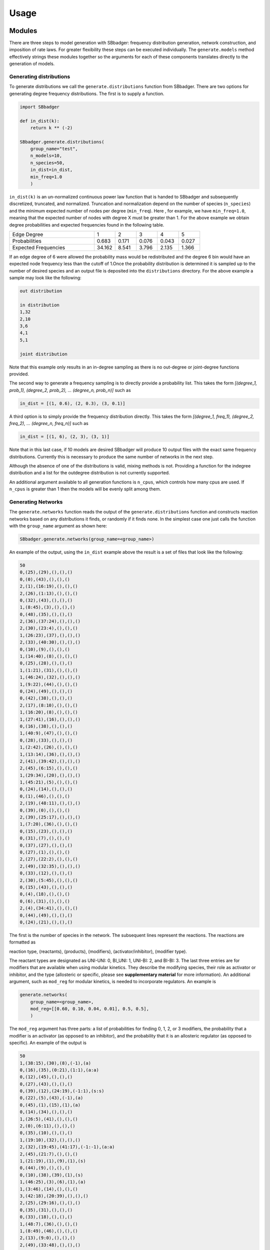 
Usage
#####

Modules
-------

There are three steps to model generation with SBbadger: frequency distribution generation, network construction,
and imposition of rate laws. For greater flexibility these steps can be executed individually. The ``generate.models``
method effectively strings these modules together so the arguments for each of these components translates directly
to the generation of models.

~~~~~~~~~~~~~~~~~~~~~~~~
Generating distributions
~~~~~~~~~~~~~~~~~~~~~~~~

To generate distributions we call the ``generate.distributions`` function from SBbadger.  There are two options for
generating degree frequency distributions. The first is to supply a function.

.. code-block:: console

    import SBbadger

    def in_dist(k):
        return k ** (-2)

    SBbadger.generate.distributions(
        group_name="test",
        n_models=10,
        n_species=50,
        in_dist=in_dist,
        min_freq=1.0
        )

``in_dist(k)`` is an un-normalized continuous power law function that is handed to SBbadger and subsequently
discretized, truncated, and normalized. Truncation and normalization depend on the number of species (``n_species``)
and the minimum expected number of nodes per degree (``min_freq``). Here , for example, we have ``min_freq=1.0``,
meaning that the expected number of nodes with degree X must be greater than 1. For the above example we obtain
degree probabilities and expected frequencies found in the following table.

.. list-table::
   :widths: 20, 5, 5, 5, 5, 5

   * - Edge Degree
     - 1
     - 2
     - 3
     - 4
     - 5
   * - Probabilities
     - 0.683
     - 0.171
     - 0.076
     - 0.043
     - 0.027
   * - Expected Frequencies
     - 34.162
     - 8.541
     - 3.796
     - 2.135
     - 1.366

If an edge degree of 6 were allowed the probability mass would be redistributed and the degree 6 bin would
have an expected node frequency less than the cutoff of 1.Once the probability distribution is determined it
is sampled up to the number of desired species and an output file is deposited into the ``distributions``
directory. For the above example a sample may look like the following:

.. code-block:: console

    out distribution

    in distribution
    1,32
    2,10
    3,6
    4,1
    5,1

    joint distribution

Note that this example only results in an in-degree sampling as there is no out-degree or joint-degree functions
provided.

The second way to generate a frequency sampling is to directly provide a probability list. This takes the form
*[(degree_1, prob_1), (degree_2, prob_2), ... (degree_n, prob_n)]* such as

.. code-block:: console

    in_dist = [(1, 0.6), (2, 0.3), (3, 0.1)]

A third option is to simply provide the frequency distribution directly. This takes the form
*[(degree_1, freq_1), (degree_2, freq_2), ... (degree_n, freq_n)]* such as

.. code-block:: console

    in_dist = [(1, 6), (2, 3), (3, 1)]

Note that in this last case, if 10 models are desired SBbadger will produce 10 output files with the exact same
frequency distributions. Currently this is necessary to produce the same number of networks in the next step.

Although the absence of one of the distributions is valid, mixing methods is not. Providing a function for the indegree
distribution and a list for the outdegree distribution is not currently supported.

An additional argument available to all generation functions is ``n_cpus``, which controls how many cpus are used.
If ``n_cpus`` is greater than 1 then the models will be evenly split among them.

~~~~~~~~~~~~~~~~~~~
Generating Networks
~~~~~~~~~~~~~~~~~~~

The ``generate.networks`` function reads the output of the ``generate.distributions`` function and constructs
reaction networks based on any distributions it finds, or randomly if it finds none. In the simplest case one just
calls the function with the ``group_name`` argument as shown here:

.. code-block:: console

    SBbadger.generate.networks(group_name=<group_name>)

An example of the output, using the ``in_dist`` example above the result is a set of files that look like the following:

.. code-block:: console

    50
    0,(25),(29),(),(),()
    0,(0),(43),(),(),()
    2,(1),(16:19),(),(),()
    2,(26),(1:13),(),(),()
    0,(32),(43),(),(),()
    1,(8:45),(3),(),(),()
    0,(48),(35),(),(),()
    2,(36),(37:24),(),(),()
    2,(30),(23:4),(),(),()
    1,(26:23),(37),(),(),()
    2,(33),(40:30),(),(),()
    0,(10),(9),(),(),()
    1,(14:40),(8),(),(),()
    0,(25),(28),(),(),()
    1,(1:21),(31),(),(),()
    1,(46:24),(32),(),(),()
    1,(9:22),(44),(),(),()
    0,(24),(49),(),(),()
    0,(42),(38),(),(),()
    2,(17),(8:10),(),(),()
    1,(16:20),(8),(),(),()
    1,(27:41),(16),(),(),()
    0,(16),(38),(),(),()
    1,(40:9),(47),(),(),()
    0,(28),(33),(),(),()
    1,(2:42),(26),(),(),()
    1,(13:14),(36),(),(),()
    2,(41),(39:42),(),(),()
    2,(45),(6:15),(),(),()
    1,(29:34),(20),(),(),()
    1,(45:21),(5),(),(),()
    0,(24),(14),(),(),()
    0,(1),(46),(),(),()
    2,(19),(48:11),(),(),()
    0,(39),(0),(),(),()
    2,(39),(25:17),(),(),()
    1,(7:20),(36),(),(),()
    0,(15),(23),(),(),()
    0,(31),(7),(),(),()
    0,(37),(27),(),(),()
    0,(27),(1),(),(),()
    2,(27),(22:2),(),(),()
    2,(49),(32:35),(),(),()
    0,(33),(12),(),(),()
    2,(30),(5:45),(),(),()
    0,(15),(43),(),(),()
    0,(4),(18),(),(),()
    0,(6),(31),(),(),()
    2,(4),(34:41),(),(),()
    0,(44),(49),(),(),()
    0,(24),(21),(),(),()

The first is the number of species in the network. The subsequent lines represent the reactions. The reactions are
formatted as

reaction type, (reactants), (products), (modifiers), (activator/inhibitor), (modifier type).

The reactant types are designated as UNI-UNI: 0, BI_UNI: 1, UNI-BI: 2, and BI-BI: 3. The last three entries are for
modifiers that are available when using modular kinetics. They describe the modifying species, their role as activator
or inhibitor, and the type (allosteric or specific, please see **supplementary material** for more information). An
additional argument, such as ``mod_reg`` for modular kinetics, is needed to incorporate regulators. An example is

.. code-block:: console

    generate.networks(
        group_name=<group_name>,
        mod_reg=[[0.60, 0.10, 0.04, 0.01], 0.5, 0.5],
        )

The ``mod_reg`` argument has three parts: a list of probabilities for finding 0, 1, 2, or 3 modifiers, the probability
that a modifier is an activator (as opposed to an inhibitor), and the probability that it is an allosteric
regulator (as opposed to specific). An example of the output is

.. code-block:: console

    50
    1,(38:15),(30),(8),(-1),(a)
    0,(16),(35),(0:21),(1:1),(a:a)
    0,(12),(45),(),(),()
    0,(27),(43),(),(),()
    0,(39),(12),(24:19),(-1:1),(s:s)
    0,(22),(5),(43),(-1),(a)
    0,(45),(1),(15),(1),(a)
    0,(14),(34),(),(),()
    1,(26:5),(41),(),(),()
    2,(0),(6:11),(),(),()
    0,(35),(10),(),(),()
    1,(19:10),(32),(),(),()
    2,(32),(19:45),(41:17),(-1:-1),(a:a)
    2,(45),(21:7),(),(),()
    1,(21:19),(1),(9),(1),(s)
    0,(44),(9),(),(),()
    0,(10),(38),(39),(1),(s)
    1,(46:25),(3),(6),(1),(a)
    1,(3:46),(14),(),(),()
    3,(42:18),(20:39),(),(),()
    2,(25),(29:16),(),(),()
    0,(35),(31),(),(),()
    0,(33),(18),(),(),()
    1,(48:7),(36),(),(),()
    1,(8:49),(46),(),(),()
    2,(13),(9:0),(),(),()
    2,(49),(33:48),(),(),()
    0,(38),(17),(),(),()
    0,(32),(24),(),(),()
    0,(31),(26),(),(),()
    0,(8),(2),(),(),()
    2,(15),(34:44),(),(),()
    2,(33),(37:40),(),(),()
    0,(29),(28),(),(),()
    0,(24),(42),(),(),()
    0,(40),(4),(),(),()
    2,(1),(15:47),(),(),()
    0,(27),(38),(),(),()
    0,(26),(22),(),(),()
    0,(4),(13),(),(),()
    2,(30),(8:23),(),(),()
    2,(13),(49:25),(),(),()
    0,(23),(27),(),(),()

As many as three modifiers are currently supported. Note that the modifiers tend to stop getting added as the
algorithm progresses. This is because modifiers count against the edge distributions and this power law distribution
has relatively few high edge nodes. Thus, it becomes less and less likely that nodes will have enough edges to
support additional modifiers. General mass action, and and saturable and cooperative kinetics have their own argument
for regulators: ``gma_reg`` and ``sc_reg`` respectively (see :doc:`examples`).

Additional options are available at this stage. The first is an option to eliminate reactions that appear to violate
mass balance, such as ``A + B -> A``. This is done with the argument ``mass_violating_reactions=False``. At the network
level the argument ``mass_balanced=True`` will enforce mass consistency. Another option is to limit how edges are
counted against the distributions to only those with reactants and products that are consumed and produced respectively.
Thus, in the reaction A + B -> A + C, only B -> C would be added to the edge network. This is done to better simulate
metabolic networks and is enabled by the argument ``edge_type="metabolic"``.

~~~~~~~~~~~~~~~~~~~~~
Addition of Rate-Laws
~~~~~~~~~~~~~~~~~~~~~

The ``generate.rate_laws`` function reads the output of the ``generate.networks`` function and imposes rate-laws on the
reactions. In the simplest case one can just call

.. code-block:: console

    SBbadger.generate.rate_laws(group_name=<group_name>)

This will default to mass action kinetics which is equivalent to including argument

.. code-block:: console

    kinetics=['mass_action', 'loguniform', ['kf', 'kr', 'kc'], [[0.01, 100], [0.01, 100], [0.01, 100]]]

In the mass-action case, ``kf`` and ``kr`` are forward and reverse rates for reversible reactions and ``kc`` is the
rate for non-reversible reactions. The probability  that a reaction is reversibility can be dictated with the argument
``rev_prob=<prob>`` where ``<prob>`` is the probability that a reaction is reversible. Currently, only the forward
reactions are considered when counting edges and building the network (previous step). Future versions will
incorporate the reverse reactions as well.

Five other rate raws are available in SBbadger: lin-log, generalized Michaelis-Menten, modular, generalized mass action,
and saturable and cooperative. Each rate-law has its own set of parameters. Please refer to **supplementary material**
and :doc:`examples` for more information on them.
Note that there are four parameter distributions that can be used here including uniform, log-uniform, normal,
log-normal, as well as the non-distribution trivial. The distributions are derived from the python Scipy package. The
uniform and log-uniform distributions require ranges while the normal and log-normal distributions require location
and scale parameters. The *trivial* option simply sets all parameters to 1 for use in parameter calibration testing.
These same ranges can be defined for the species initial conditions using the ``ic_params`` argument. An example of
this is

.. code-block:: console

    ic_params=['lognormal', exp(1), 1]

The output of the rate-law module is an Antimony string and an SBML model. An example of the Antimony strings for the
network example above with no modifiers and for mass-action rate-laws is given here.

.. code-block:: console

    var S0, S1, S2, S4, S6, S7, S8, S9, S10, S13, S14, S15, S16, S17, S19, S20, S21, S22, S23, S24, S25, S26, S27, S28, S29, S30, S31, S32, S33, S34, S36, S37, S39, S40, S41, S42, S44, S45, S46, S48, S49
    ext S3, S5, S11, S12, S18, S35, S38, S43, S47

    J0: S25 -> S29; kc0*S25
    J1: S0 -> S43; kc1*S0
    J2: S1 -> S16 + S19; kc2*S1
    J3: S26 -> S1 + S13; kc3*S26
    J4: S32 -> S43; kc4*S32
    J5: S8 + S45 -> S3; kc5*S8*S45
    J6: S48 -> S35; kc6*S48
    J7: S36 -> S37 + S24; kc7*S36
    J8: S30 -> S23 + S4; kc8*S30
    J9: S26 + S23 -> S37; kc9*S26*S23
    J10: S33 -> S40 + S30; kc10*S33
    J11: S10 -> S9; kc11*S10
    J12: S14 + S40 -> S8; kc12*S14*S40
    J13: S25 -> S28; kc13*S25
    J14: S1 + S21 -> S31; kc14*S1*S21
    J15: S46 + S24 -> S32; kc15*S46*S24
    J16: S9 + S22 -> S44; kc16*S9*S22
    J17: S24 -> S49; kc17*S24
    J18: S42 -> S38; kc18*S42
    J19: S17 -> S8 + S10; kc19*S17
    J20: S16 + S20 -> S8; kc20*S16*S20
    J21: S27 + S41 -> S16; kc21*S27*S41
    J22: S16 -> S38; kc22*S16
    J23: S40 + S9 -> S47; kc23*S40*S9
    J24: S28 -> S33; kc24*S28
    J25: S2 + S42 -> S26; kc25*S2*S42
    J26: S13 + S14 -> S36; kc26*S13*S14
    J27: S41 -> S39 + S42; kc27*S41
    J28: S45 -> S6 + S15; kc28*S45
    J29: S29 + S34 -> S20; kc29*S29*S34
    J30: S45 + S21 -> S5; kc30*S45*S21
    J31: S24 -> S14; kc31*S24
    J32: S1 -> S46; kc32*S1
    J33: S19 -> S48 + S11; kc33*S19
    J34: S39 -> S0; kc34*S39
    J35: S39 -> S25 + S17; kc35*S39
    J36: S7 + S20 -> S36; kc36*S7*S20
    J37: S15 -> S23; kc37*S15
    J38: S31 -> S7; kc38*S31
    J39: S37 -> S27; kc39*S37
    J40: S27 -> S1; kc40*S27
    J41: S27 -> S22 + S2; kc41*S27
    J42: S49 -> S32 + S35; kc42*S49
    J43: S33 -> S12; kc43*S33
    J44: S30 -> S5 + S45; kc44*S30
    J45: S15 -> S43; kc45*S15
    J46: S4 -> S18; kc46*S4
    J47: S6 -> S31; kc47*S6
    J48: S4 -> S34 + S41; kc48*S4
    J49: S44 -> S49; kc49*S44
    J50: S24 -> S21; kc50*S24

    kc0 = 0.022402976346187153
    kc1 = 1.6002177690224417
    kc2 = 20.67903058133491
    kc3 = 0.041164753216442695
    kc4 = 0.5232190505106532
    kc5 = 0.05161010661337196
    kc6 = 12.237019508135779
    kc7 = 0.13812583692311914
    kc8 = 21.23556006310408
    kc9 = 0.015421957991880144
    kc10 = 0.028987328821149672
    kc11 = 4.808309461232938
    kc12 = 43.63089069324896
    kc13 = 6.500110719606823
    kc14 = 2.053694453276374
    kc15 = 61.00808163905742
    kc16 = 0.09838955978184817
    kc17 = 0.027010256129820373
    kc18 = 6.371914043185875
    kc19 = 69.60084822027346
    kc20 = 6.2002478362969775
    kc21 = 10.139091459748888
    kc22 = 31.625604950422243
    kc23 = 2.853445523492935
    kc24 = 34.131064415101854
    kc25 = 1.3853019033294591
    kc26 = 5.908547431927366
    kc27 = 0.2629526286297779
    kc28 = 0.37333035991729946
    kc29 = 0.04449370225379745
    kc30 = 0.5375988380469172
    kc31 = 21.853421932684935
    kc32 = 0.2913050764083145
    kc33 = 42.47339451008348
    kc34 = 0.3823451538829538
    kc35 = 0.01155548640149036
    kc36 = 5.097040179950966
    kc37 = 0.01734956540648676
    kc38 = 4.819040274552858
    kc39 = 0.08298626709408082
    kc40 = 0.011252647240817669
    kc41 = 24.065788864132184
    kc42 = 0.3883007581289039
    kc43 = 15.886941789682355
    kc44 = 64.70739495334006
    kc45 = 7.123497615488929
    kc46 = 0.8012361156915891
    kc47 = 17.895995912125688
    kc48 = 1.914969516625261
    kc49 = 0.050603184445631166
    kc50 = 0.012931358084461593

    S3 = 1.444098672118026
    S5 = 1.6871361849344502
    S11 = 0.8148615742732201
    S12 = 8.296535333600573
    S18 = 6.726746678572322
    S35 = 0.6359884922265691
    S38 = 1.5548356254249962
    S43 = 7.256423235904163
    S47 = 7.8072157516424205

    S0 = 5.655955972695146
    S1 = 7.0090564891022265
    S2 = 4.756954532226284
    S4 = 6.375007086149415
    S6 = 3.671401166693408
    S7 = 4.185945203937908
    S8 = 3.7144223830299214
    S9 = 7.327249022075853
    S10 = 2.675194085624045
    S13 = 5.523492780564691
    S14 = 4.639661735392294
    S15 = 0.3337546689212767
    S16 = 9.207643242476736
    S17 = 5.692036831416701
    S19 = 9.863486225230114
    S20 = 5.4902550591723545
    S21 = 0.6606312422513128
    S22 = 7.280807212822424
    S23 = 3.1776965511074473
    S24 = 6.4270832839021335
    S25 = 7.321009596077817
    S26 = 9.880803599114245
    S27 = 6.781420476951081
    S28 = 8.777772007554915
    S29 = 0.6885327688750398
    S30 = 0.05307902299335643
    S31 = 2.079245119592655
    S32 = 0.9465998796111363
    S33 = 2.61892983585436
    S34 = 1.850429901566285
    S36 = 5.4533351269929415
    S37 = 8.547436868339236
    S39 = 9.885716571429695
    S40 = 5.1554792517671535
    S41 = 0.2160297769586561
    S42 = 8.844278680103768
    S44 = 0.3820832474745439
    S45 = 7.408239270328708
    S46 = 2.6417139436070283
    S48 = 5.042819349447108
    S49 = 9.814495211159084

The modular rate-laws have five different varieties: CM, DM, SM, FM, and PM.The parameter types for each is the same.
More info on them can be found in **supplementary material** and in **Liebermeister**. The addition of modifiers
in the network generation phase is intended solely for the modular rate-laws. Adding one of the other rate-laws to
a network with modifiers will result in erroneous models. An example of the Antimony strings for the
network example above with modifiers and for modular rate-laws with the CM subtype is given here.

.. code-block:: console

    if __name__ == "__main__":

        # generate.rate_laws()

        generate.rate_laws(
            kinetics=['modular_CM', ['loguniform', 'loguniform', 'loguniform', 'loguniform', 'loguniform',
                                     'loguniform', 'loguniform', 'loguniform', 'loguniform'],
                      ['ro', 'kf', 'kr', 'km', 'm',
                       'kms', 'ms', 'kma', 'ma'],
                      [[0.01, 100], [0.01, 100], [0.01, 100], [0.01, 100], [0.01, 100],
                       [0.01, 100], [0.01, 100], [0.01, 100], [0.01, 100]]],
        )

.. code-block:: console

    var S0, S1, S3, S4, S5, S7, S8, S10, S12, S13, S14, S15, S16, S18, S19, S21, S22, S23, S24, S25, S26, S27, S29, S30, S31, S32, S33, S35, S38, S39, S40, S42, S44, S45, S46, S48, S49
    ext S2, S6, S9, S11, S17, S20, S28, S34, S36, S37, S41, S43, S47

    J0: S38 + S15 -> S30; (ro_0_8 + (1 - ro_0_8)/(1 + S8/kma_0_8))^ma_0_8 * (kf_0*(S38/km_0_38)^m_0_38*(S15/km_0_15)^m_0_15)/((1 + S38/km_0_38)^m_0_38*(1 + S15/km_0_15)^m_0_15 - 1)
    J1: S16 -> S35; (ro_1_0 + (1 - ro_1_0)*(S0/kma_1_0)/(1 + S0/kma_1_0))^ma_1_0*(ro_1_21 + (1 - ro_1_21)*(S21/kma_1_21)/(1 + S21/kma_1_21))^ma_1_21*(kf_1*(S16/km_1_16)^m_1_16)/((1 + S16/km_1_16)^m_1_16 - 1)
    J2: S12 -> S45; (kf_2*(S12/km_2_12)^m_2_12)/((1 + S12/km_2_12)^m_2_12 - 1)
    J3: S27 -> S43; (kf_3*(S27/km_3_27)^m_3_27)/((1 + S27/km_3_27)^m_3_27 - 1)
    J4: S39 -> S12; (kf_4*(S39/km_4_39)^m_4_39)/(((1 + S39/km_4_39)^m_4_39 - 1) + (S24/kms_4_24)^ms_4_24 + (kms_4_19/S19)^ms_4_19)
    J5: S22 -> S5; (ro_5_43 + (1 - ro_5_43)/(1 + S43/kma_5_43))^ma_5_43 * (kf_5*(S22/km_5_22)^m_5_22)/((1 + S22/km_5_22)^m_5_22 - 1)
    J6: S45 -> S1; (ro_6_15 + (1 - ro_6_15)*(S15/kma_6_15)/(1 + S15/kma_6_15))^ma_6_15*(kf_6*(S45/km_6_45)^m_6_45)/((1 + S45/km_6_45)^m_6_45 - 1)
    J7: S14 -> S34; (kf_7*(S14/km_7_14)^m_7_14)/((1 + S14/km_7_14)^m_7_14 - 1)
    J8: S26 + S5 -> S41; (kf_8*(S26/km_8_26)^m_8_26*(S5/km_8_5)^m_8_5)/((1 + S26/km_8_26)^m_8_26*(1 + S5/km_8_5)^m_8_5 - 1)
    J9: S0 -> S6 + S11; (kf_9*(S0/km_9_0)^m_9_0)/((1 + S0/km_9_0)^m_9_0 - 1)
    J10: S35 -> S10; (kf_10*(S35/km_10_35)^m_10_35)/((1 + S35/km_10_35)^m_10_35 - 1)
    J11: S19 + S10 -> S32; (kf_11*(S19/km_11_19)^m_11_19*(S10/km_11_10)^m_11_10)/((1 + S19/km_11_19)^m_11_19*(1 + S10/km_11_10)^m_11_10 - 1)
    J12: S32 -> S19 + S45; (ro_12_41 + (1 - ro_12_41)/(1 + S41/kma_12_41))^ma_12_41*(ro_12_17 + (1 - ro_12_17)/(1 + S17/kma_12_17))^ma_12_17*(kf_12*(S32/km_12_32)^m_12_32)/((1 + S32/km_12_32)^m_12_32 - 1)
    J13: S45 -> S21 + S7; (kf_13*(S45/km_13_45)^m_13_45)/((1 + S45/km_13_45)^m_13_45 - 1)
    J14: S21 + S19 -> S1; (kf_14*(S21/km_14_21)^m_14_21*(S19/km_14_19)^m_14_19)/(((1 + S21/km_14_21)^m_14_21*(1 + S19/km_14_19)^m_14_19 - 1) + (kms_14_9/S9)^ms_14_9)
    J15: S44 -> S9; (kf_15*(S44/km_15_44)^m_15_44)/((1 + S44/km_15_44)^m_15_44 - 1)
    J16: S10 -> S38; (kf_16*(S10/km_16_10)^m_16_10)/(((1 + S10/km_16_10)^m_16_10 - 1) + (kms_16_39/S39)^ms_16_39)
    J17: S46 + S25 -> S3; (ro_17_6 + (1 - ro_17_6)*(S6/kma_17_6)/(1 + S6/kma_17_6))^ma_17_6*(kf_17*(S46/km_17_46)^m_17_46*(S25/km_17_25)^m_17_25)/((1 + S46/km_17_46)^m_17_46*(1 + S25/km_17_25)^m_17_25 - 1)
    J18: S3 + S46 -> S14; (kf_18*(S3/km_18_3)^m_18_3*(S46/km_18_46)^m_18_46)/((1 + S3/km_18_3)^m_18_3*(1 + S46/km_18_46)^m_18_46 - 1)
    J19: S42 + S18 -> S20 + S39; (kf_19*(S42/km_19_42)^m_19_42*(S18/km_19_18)^m_19_18)/((1 + S42/km_19_42)^m_19_42*(1 + S18/km_19_18)^m_19_18 - 1)
    J20: S25 -> S29 + S16; (kf_20*(S25/km_20_25)^m_20_25)/((1 + S25/km_20_25)^m_20_25 - 1)
    J21: S35 -> S31; (kf_21*(S35/km_21_35)^m_21_35)/((1 + S35/km_21_35)^m_21_35 - 1)
    J22: S33 -> S18; (kf_22*(S33/km_22_33)^m_22_33)/((1 + S33/km_22_33)^m_22_33 - 1)
    J23: S48 + S7 -> S36; (kf_23*(S48/km_23_48)^m_23_48*(S7/km_23_7)^m_23_7)/((1 + S48/km_23_48)^m_23_48*(1 + S7/km_23_7)^m_23_7 - 1)
    J24: S8 + S49 -> S46; (kf_24*(S8/km_24_8)^m_24_8*(S49/km_24_49)^m_24_49)/((1 + S8/km_24_8)^m_24_8*(1 + S49/km_24_49)^m_24_49 - 1)
    J25: S13 -> S9 + S0; (kf_25*(S13/km_25_13)^m_25_13)/((1 + S13/km_25_13)^m_25_13 - 1)
    J26: S49 -> S33 + S48; (kf_26*(S49/km_26_49)^m_26_49)/((1 + S49/km_26_49)^m_26_49 - 1)
    J27: S38 -> S17; (kf_27*(S38/km_27_38)^m_27_38)/((1 + S38/km_27_38)^m_27_38 - 1)
    J28: S32 -> S24; (kf_28*(S32/km_28_32)^m_28_32)/((1 + S32/km_28_32)^m_28_32 - 1)
    J29: S31 -> S26; (kf_29*(S31/km_29_31)^m_29_31)/((1 + S31/km_29_31)^m_29_31 - 1)
    J30: S8 -> S2; (kf_30*(S8/km_30_8)^m_30_8)/((1 + S8/km_30_8)^m_30_8 - 1)
    J31: S15 -> S34 + S44; (kf_31*(S15/km_31_15)^m_31_15)/((1 + S15/km_31_15)^m_31_15 - 1)
    J32: S33 -> S37 + S40; (kf_32*(S33/km_32_33)^m_32_33)/((1 + S33/km_32_33)^m_32_33 - 1)
    J33: S29 -> S28; (kf_33*(S29/km_33_29)^m_33_29)/((1 + S29/km_33_29)^m_33_29 - 1)
    J34: S24 -> S42; (kf_34*(S24/km_34_24)^m_34_24)/((1 + S24/km_34_24)^m_34_24 - 1)
    J35: S40 -> S4; (kf_35*(S40/km_35_40)^m_35_40)/((1 + S40/km_35_40)^m_35_40 - 1)
    J36: S1 -> S15 + S47; (kf_36*(S1/km_36_1)^m_36_1)/((1 + S1/km_36_1)^m_36_1 - 1)
    J37: S27 -> S38; (kf_37*(S27/km_37_27)^m_37_27)/((1 + S27/km_37_27)^m_37_27 - 1)
    J38: S26 -> S22; (kf_38*(S26/km_38_26)^m_38_26)/((1 + S26/km_38_26)^m_38_26 - 1)
    J39: S4 -> S13; (kf_39*(S4/km_39_4)^m_39_4)/((1 + S4/km_39_4)^m_39_4 - 1)
    J40: S30 -> S8 + S23; (kf_40*(S30/km_40_30)^m_40_30)/((1 + S30/km_40_30)^m_40_30 - 1)
    J41: S13 -> S49 + S25; (kf_41*(S13/km_41_13)^m_41_13)/((1 + S13/km_41_13)^m_41_13 - 1)
    J42: S23 -> S27; (kf_42*(S23/km_42_23)^m_42_23)/((1 + S23/km_42_23)^m_42_23 - 1)
    ro_0_8 = 3.0506221474531605
    ro_0_8 = 97.3764200037441
    ro_1_0 = 25.030516766941357
    ro_1_0 = 38.62552336687079
    ro_1_21 = 0.18055822892807438
    ro_1_21 = 84.83015877733283
    ro_5_43 = 24.068260854565676
    ro_5_43 = 16.98664284140639
    ro_6_15 = 34.80001543715849
    ro_6_15 = 72.96432018512904
    ro_12_41 = 40.38157428154415
    ro_12_41 = 65.86594537511624
    ro_12_17 = 89.91199946294051
    ro_12_17 = 0.48658779733722396
    ro_17_6 = 75.49735554965966
    ro_17_6 = 84.62585014051227
    kf_0 = 0.012753131151664767
    kf_1 = 1.494036569902106
    kf_2 = 0.027541392262170263
    kf_3 = 22.205518477681455
    kf_4 = 31.371315636847225
    kf_5 = 26.151235666483277
    kf_6 = 34.03935027526233
    kf_7 = 54.78443681407245
    kf_8 = 0.07415296112041359
    kf_9 = 24.061482577868443
    kf_10 = 1.2903160382586716
    kf_11 = 31.315023960317436
    kf_12 = 12.268564061195075
    kf_13 = 0.5761145692121882
    kf_14 = 1.5484319433072227
    kf_15 = 0.07326111431849597
    kf_16 = 3.346915570870799
    kf_17 = 0.023392156831103263
    kf_18 = 0.98132762330446
    kf_19 = 0.18639403534634544
    kf_20 = 19.117148369161736
    kf_21 = 0.01524045361430622
    kf_22 = 0.09952406371060496
    kf_23 = 0.025574178492470862
    kf_24 = 2.36183928189347
    kf_25 = 70.85690243427057
    kf_26 = 11.406420479055127
    kf_27 = 0.43715324304850833
    kf_28 = 0.05440166289280338
    kf_29 = 0.13229860095528342
    kf_30 = 12.619402458654648
    kf_31 = 24.42199110808371
    kf_32 = 0.03443606411196351
    kf_33 = 6.024109701230061
    kf_34 = 14.728555307938237
    kf_35 = 1.0179730190621912
    kf_36 = 10.58457252723866
    kf_37 = 26.423839991068757
    kf_38 = 82.97222676276898
    kf_39 = 0.12399605777000408
    kf_40 = 0.39912987085026963
    kf_41 = 10.364948352665726
    kf_42 = 5.131431072532246

    km_0_38 = 0.11180909037182929
    km_0_15 = 0.06644887017566478
    km_1_16 = 5.821822430241886
    km_2_12 = 5.311193366386784
    km_3_27 = 10.625079297954416
    km_4_39 = 0.08503578582166259
    km_5_22 = 4.053205925467229
    km_6_45 = 56.15433322811632
    km_7_14 = 1.4496665385442526
    km_8_26 = 0.012528155402779677
    km_8_5 = 13.534628949887022
    km_9_0 = 0.4787785463607765
    km_10_35 = 0.21114092448764854
    km_11_19 = 86.62139915396058
    km_11_10 = 0.5739517025988633
    km_12_32 = 10.208723204040343
    km_13_45 = 4.136458414685213
    km_14_21 = 3.5947843162670057
    km_14_19 = 1.1684563873673353
    km_15_44 = 11.880967212336813
    km_16_10 = 0.15034114834089674
    km_17_46 = 42.08405172751359
    km_17_25 = 0.0765204690597606
    km_18_3 = 0.47269121568833783
    km_18_46 = 40.27839551806356
    km_19_42 = 0.026999119463918527
    km_19_18 = 0.17999617272528606
    km_20_25 = 11.241753801640275
    km_21_35 = 74.37402862742793
    km_22_33 = 1.6127378519895144
    km_23_48 = 79.38035329576331
    km_23_7 = 91.07239954402807
    km_24_8 = 56.97012613072849
    km_24_49 = 0.11045738344802834
    km_25_13 = 0.3498851297491889
    km_26_49 = 3.1498451630798683
    km_27_38 = 0.015241109535358406
    km_28_32 = 72.86342290913377
    km_29_31 = 20.465569027290847
    km_30_8 = 6.913198862637667
    km_31_15 = 2.764590131285109
    km_32_33 = 0.12636025724953742
    km_33_29 = 0.027040323493773763
    km_34_24 = 6.176279445069772
    km_35_40 = 0.8042643059243403
    km_36_1 = 1.0750406282321283
    km_37_27 = 3.337904495938776
    km_38_26 = 0.22274056309209578
    km_39_4 = 3.298906003647565
    km_40_30 = 1.0162086866251887
    km_41_13 = 3.27967318171831
    km_42_23 = 73.88422557422697

    kma_0_8 = 47.55857685349447
    kma_1_0 = 0.12165079096667729
    kma_1_21 = 0.9582569346849381
    kma_5_43 = 72.28347383435042
    kma_6_15 = 1.9613062662836092
    kma_12_41 = 4.798891312752489
    kma_12_17 = 7.8372301225509995
    kma_17_6 = 2.2134667113493034

    kms_4_24 = 0.09160815992104089
    kms_4_19 = 0.016893186832180333
    kms_14_9 = 0.011664964477759427
    kms_16_39 = 21.498849454063556

    m_0_38 = 0.8055753096398389
    m_0_15 = 9.723998858112628
    m_1_16 = 0.011003234377571397
    m_2_12 = 85.74260327171149
    m_3_27 = 26.432044845999997
    m_4_39 = 9.000054324607037
    m_5_22 = 0.07478237655365275
    m_6_45 = 0.08907072635903056
    m_7_14 = 0.05428121628476713
    m_8_26 = 0.048117676758739396
    m_8_5 = 0.07341819155290746
    m_9_0 = 31.557997239456835
    m_10_35 = 0.9572152264231965
    m_11_19 = 0.016562161360170427
    m_11_10 = 0.16267726048458847
    m_12_32 = 6.196082283106566
    m_13_45 = 0.8503313723907369
    m_14_21 = 0.014718380384812609
    m_14_19 = 0.44019306322133434
    m_15_44 = 2.746810285758889
    m_16_10 = 0.12344851023352668
    m_17_46 = 39.8739126791327
    m_17_25 = 12.254631348796364
    m_18_3 = 16.169931118373853
    m_18_46 = 0.43816881365679583
    m_19_42 = 14.934006231215584
    m_19_18 = 2.5536320274529225
    m_20_25 = 1.7203012044570765
    m_21_35 = 0.020637102385964202
    m_22_33 = 0.8849934739124932
    m_23_48 = 0.4061172544266487
    m_23_7 = 10.125691736038519
    m_24_8 = 0.011732847448627634
    m_24_49 = 0.010680898954589783
    m_25_13 = 0.04442191669027284
    m_26_49 = 0.07888174129620361
    m_27_38 = 0.06355832254754307
    m_28_32 = 51.448624967933256
    m_29_31 = 38.691203081120165
    m_30_8 = 20.10978910682978
    m_31_15 = 41.01912335059521
    m_32_33 = 0.08265337742086169
    m_33_29 = 4.879046736277748
    m_34_24 = 69.21084821350435
    m_35_40 = 7.0234640301819615
    m_36_1 = 0.15369384872774253
    m_37_27 = 25.860398725379973
    m_38_26 = 0.05989692827774218
    m_39_4 = 58.16263330695433
    m_40_30 = 0.04322560745039859
    m_41_13 = 0.07886007427579046
    m_42_23 = 0.015435998180232892

    ma_0_8 = 38.02922794232577
    ma_1_0 = 4.685416055054846
    ma_1_21 = 2.7542428736537086
    ma_5_43 = 0.030004268980044508
    ma_6_15 = 0.329093015575077
    ma_12_41 = 32.34675800888941
    ma_12_17 = 0.13859617595637905
    ma_17_6 = 13.370814459994595

    ms_4_24 = 9.905161790299806
    ms_4_19 = 0.03674169965734512
    ms_14_9 = 0.037597707620547885
    ms_16_39 = 0.2299126169485104

    S2 = 4.301618695949612
    S6 = 8.913162784378647
    S9 = 0.3883568647445623
    S11 = 8.399101004133188
    S17 = 0.807801958155856
    S20 = 9.475817603495534
    S28 = 9.201224419717219
    S34 = 6.671333659190529
    S36 = 4.873380951047199
    S37 = 9.381224047984173
    S41 = 2.703135499942303
    S43 = 3.8139761810333916
    S47 = 9.894465667487731

    S0 = 7.775573832884457
    S1 = 8.765701247421465
    S3 = 1.5626345688616272
    S4 = 8.510194599005219
    S5 = 2.001851207696549
    S7 = 6.632349753457478
    S8 = 6.053144067925368
    S10 = 0.4532627608264217
    S12 = 8.494866076269002
    S13 = 7.3806937457905075
    S14 = 8.452935570996962
    S15 = 6.774287481839948
    S16 = 1.4737228401231017
    S18 = 1.2441593459254274
    S19 = 0.6508865590467205
    S21 = 3.4836508685079135
    S22 = 9.203217460763605
    S23 = 6.729076421736324
    S24 = 5.028486898451964
    S25 = 7.72340344409708
    S26 = 5.873874801617075
    S27 = 0.9266193841977821
    S29 = 8.888645726877417
    S30 = 7.050852310070233
    S31 = 2.8197644201381644
    S32 = 1.9116208680316427
    S33 = 0.06398460475445233
    S35 = 9.317376369917639
    S38 = 2.1736122307373664
    S39 = 6.9177982807184035
    S40 = 8.266649452146309
    S42 = 3.5929346437285226
    S44 = 1.0235868933732095
    S45 = 1.6362949603879806
    S46 = 9.049014932301702
    S48 = 5.550267889118004
    S49 = 5.079751918178033

An additional ``deg`` parameter can be added to any of the rate laws. This has the effect of adding a degradation
reaction for each floating species in the model.

.. code-block:: console

    kinetics=['mass_action', 'loguniform', ['kf', 'kr', 'kc', 'deg], [[0.01, 100], [0.01, 100], [0.01, 100], [0.01, 100]]]

In addition to the output described above, plots for the distributions and network are also generated, but can br
optionally silenced with ``dist_plots=False`` and ``net_plots=False`` arguments. See :doc:`quick_start` for examples.

Standard Networks
-----------------

There are three standard networks that can be generated. These do not make use of degree distributions but instead
make use of specific topological generative algorithms. All three use only UNI-UNI reactions but can be adorned
with any of the available rate-laws.

~~~~~~
Linear
~~~~~~

The simplest of the standard networks is linear and can be called with

.. code-block:: console

    generate.linear()

The default number of species is 10 so the output here looks like

.. image:: linear.png

Please see :doc:`methods` for additional options.

~~~~~~
Cyclic
~~~~~~

Cyclic networks can be constructed with

.. code-block:: console

    generate.cyclic(
        n_cycles=3,
        min_species=10,
        max_species=20,)

Three special arguments are available for cyclic models. ``n_cycles`` controls the number of cycles in the network.
``min_species`` and ``max_species`` control the minimum and maximum number of nodes per cycle. The algorithm will
randomly sample from this range. The example below is a network with the above settings.

.. image:: cyclic.png

~~~~~~~~
Branched
~~~~~~~~

Branching networks can be constructed with

.. code-block:: console

    generate.branched(
        seeds=3,
        path_probs=[.1, .8, .1],
        tips=True,
    )

Three special arguments are also available form branched networks. ``seeds`` is the number of starting nodes that
either split in two, grow linearly, or combine with another branch. ``path_probs`` is the probability of each of those
events happening at per iteration. And ``tips=True`` confines those events to the tips of the branches, i.e. the last
nodes in the growing branch(s) if grow or combine are chosen and the second to last node in one of the branches if
split is chosen. The example below is a network with the above settings.

.. image:: branched.png